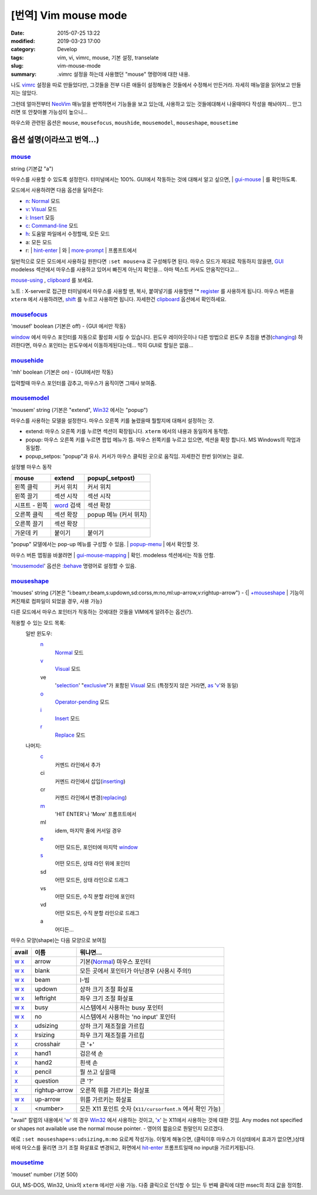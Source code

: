 [번역] Vim mouse mode
############################

:date: 2015-07-25 13:22
:modified: 2019-03-23 17:00
:category: Develop
:tags: vim, vi, vimrc, mouse, 기본 설정, transelate
:slug: vim-mouse-mode
:summary: .vimrc 설정을 하는데 사용했던 "mouse" 명령어에 대한 내용.


나도 vimrc_ 설정을 따로 만들었다만, 그것들을 전부 다른 애들이 설정해놓은 것들에서 수정해서 만든거라. 자세히 매뉴얼을 읽어보고 만들지는 않았다.

그런데 얼마전부터 NeoVim_ 매뉴얼을 번역하면서 기능들을 보고 있는데, 사용하고 있는 것들에대해서 나올때마다 작성을 해놔야지... 안그러면 또 안찾아볼 가능성이 높으니...

마우스와 관련된 옵션은 ``mouse``, ``mousefocus``, ``moushide``, ``mousemodel``, ``mouseshape``, ``mousetime``

옵션 설명(이라쓰고 번역...)
---------------------------------------

mouse_
~~~~~~~~

string (기본값 "a")

마우스를 사용할 수 있도록 설정한다. 터미널에서는 100%. GUI에서 작동하는 것에 대해서 알고 싶으면, | gui-mouse_ | 를 확인하도록.

모드에서 사용하려면 다음 옵션을 달아준다:

* `n <http://neovim.io/doc/user/pattern.html#n>`_: `Normal <http://neovim.io/doc/user/intro.html#Normal>`_ 모드
* `v <http://neovim.io/doc/user/visual.html#v>`_: `Visual <http://neovim.io/doc/user/visual.html#Visual>`_ 모드
* `i <http://neovim.io/doc/user/insert.html#i>`_: `Insert <http://neovim.io/doc/user/insert.html#Insert>`_ 모등
* `c <http://neovim.io/doc/user/change.html#c>`_: `Command-line <http://neovim.io/doc/user/cmdline.html#Command-line>`_ 모드
* `h <http://neovim.io/doc/user/motion.html#h>`_: 도움말 파일에서 수정할때, 모든 모드
* a: 모든 모드
* r: | `hint-enter <http://neovim.io/doc/user/message.html#hit-enter>`_ | 와 | `more-prompt <http://neovim.io/doc/user/message.html#more-prompt>`_ | 프롬프트에서

일반적으로 모든 모드에서 사용하길 원한다면 ``:set mouse=a`` 로 구성해두면 된다.
마우스 모드가 제대로 작동하지 않을땐, `GUI <http://neovim.io/doc/user/gui.html#GUI>`_ modeless 섹션에서 마우스를 사용하고 있어서 빠진게 아닌지 확인을... 아마 텍스트 커서도 안움직인다고...

`mouse-using <http://neovim.io/doc/user/term.html#mouse-using>`_ , `clipboard <http://neovim.io/doc/user/options.html#'clipboard'>`_ 를 보세요.

노트 : X-server로 접근한 터미널에서 마우스를 사용할 땐, 복사, 붙여넣기를 사용할땐 "* `register <http://neovim.io/doc/user/sponsor.html#register>`_ 를 사용하게 됩니다. 마우스 버튼을 ``xterm``  에서 사용하려면, `shift <http://neovim.io/doc/user/intro.html#shift>`_ 를 누르고 사용하면 됩니다. 자세한건 `clipboard <http://neovim.io/doc/user/options.html#'clipboard'>`_ 옵션에서 확인하세요.

mousefocus_
~~~~~~~~~~~~~

'mousef'  boolean (기본은 off) - {GUI 에서만 작동}

`window <http://neovim.io/doc/user/windows.html#window>`_ 에서 마우스 포인터를 자동으로 활성화 시킬 수 있습니다. 윈도우 레이아웃이나 다른 방법으로 윈도우 초점을 변경(`changing <http://neovim.io/doc/user/change.html#changing>`_) 하려한다면, 마우스 포인터는 윈도우에서 이동하게된다는데...
딱히 GUI로 할일은 없음...

mousehide_
~~~~~~~~~~~~

'mh'  boolean (기본은 on) - {GUI에서만 작동}

입력할때 마우스 포인터를 감추고, 마우스가 움직이면 그때사 보여줌.

mousemodel_
~~~~~~~~~~~~

'mousem'  string (기본은 "extend", `Win32 <http://neovim.io/doc/user/os_win32.html#Win32>`_ 에서는 "popup")

마우스를 사용하는 모델을 설정한다. 마우스 오른쪽 키를 눌렸을때 뭘할지에 대해서 설정하는 것.

* extend: 마우스 오른쪽 키를 누르면 섹션이 확장됩니다. ``xterm`` 에서의 내용과 동일하게 동작함.
* popup: 마우스 오른쪽 키를 누르면 팝업 메뉴가 뜸. 마우스 왼쪽키를 누르고 있으면, 섹션을 확장 합니다. MS Windows의 작업과 동일함.
* popup_setpos: "popup"과 유사. 커서가 마우스 클릭된 곳으로 움직임. 자세한건 한번 읽어보는 걸로.

설정별 마우스 동작

+------------------+---------------------+---------------------------+
| mouse            | extend              | popup(_setpost)           |
+==================+=====================+===========================+
|왼쪽 클릭         | 커서 위치           | 커서 위치                 |
+------------------+---------------------+---------------------------+
|왼쪽 끌기         | 섹션 시작           | 섹션 시작                 |
+------------------+---------------------+---------------------------+
|시프트 - 왼쪽     | `word`_ 검색        | 섹션 확장                 |
+------------------+---------------------+---------------------------+
|오른쪽 클릭       | 섹션 확장           | popup 메뉴 (커서 위치)    |
+------------------+---------------------+---------------------------+
|오른쪽 끌기       | 섹션 확장           |                           |
+------------------+---------------------+---------------------------+
|가운데 키         | 붙이기              | 붙이기                    |
+------------------+---------------------+---------------------------+

"popup" 모델에서는 pop-up 메뉴를 구성할 수 있음. | `popup-menu <http://neovim.io/doc/user/gui.html#popup-menu>`_ | 에서 확인할 것.

마우스 버튼 맵핑을 바꿀려면 | `gui-mouse-mapping <http://neovim.io/doc/user/gui.html#gui-mouse-mapping>`_ | 확인. modeless 섹션에서는 작동 안함.

'mousemodel_' 옵션은 `:behave <http://neovim.io/doc/user/gui.html#:behave>`_ 명령어로 설정할 수 있음.

mouseshape_
~~~~~~~~~~~~~

'mouses'  string (기본은 "i:beam,r:beam,s:updown,sd:corss,m:no,ml:up-arrow,v:rightup-arrow") - {| `+mouseshape <http://neovim.io/doc/user/various.html#+mouseshape>`_ | 기능이 켜진채로 컴파일이 되었을 경우, 사용 가능}

다른 모드에서 마우스 포인터가 작동하는 것에대한 것들을 VIM에게 알려주는 옵션(?).

적용할 수 있는 모드 목록:
  일반 윈도우:
    `n <http://neovim.io/doc/user/pattern.html#n>`_
      `Normal <http://neovim.io/doc/user/intro.html#Normal>`_ 모드
    `v <http://neovim.io/doc/user/visual.html#v>`_
      `Visual <http://neovim.io/doc/user/visual.html#Visual>`_ 모드
    ve
      '`selection <http://neovim.io/doc/user/options.html#'selection'>`_' "`exclusive <http://neovim.io/doc/user/motion.html#exclusive>`_"가 포함된 `Visual <http://neovim.io/doc/user/visual.html#Visual>`_ 모드 (특정짓지 않은 거라면, `as <http://neovim.io/doc/user/motion.html#as>`_ '`v <http://neovim.io/doc/user/visual.html#v>`_'와 동일)
    `o <http://neovim.io/doc/user/insert.html#o>`_
      `Operator-pending <http://neovim.io/doc/user/intro.html#Operator-pending>`_ 모드
    `i <http://neovim.io/doc/user/insert.html#i>`_
      `Insert <http://neovim.io/doc/user/insert.html#Insert>`_ 모드
    `r <http://neovim.io/doc/user/change.html#r>`_
      `Replace <http://neovim.io/doc/user/insert.html#Replace>`_ 모드
  나머지:
    `c <http://neovim.io/doc/user/change.html#c>`_
      커멘드 라인에서 추가
    ci
      커멘드 라인에서 삽입(`inserting <http://neovim.io/doc/user/insert.html#inserting>`_)
    cr
      커멘드 라인에서 변경(`replacing <http://neovim.io/doc/user/change.html#replacing>`_)
    `m <http://neovim.io/doc/user/motion.html#m>`_
      'HIT ENTER'나 'More' 프롬프트에서
    ml
      idem, 마지막 줄에 커서일 경우
    `e <http://neovim.io/doc/user/motion.html#e>`_
      어떤 모드든, 포인터에 마지막 `window <http://neovim.io/doc/user/windows.html#window>`_
    `s <http://neovim.io/doc/user/change.html#s>`_
      어떤 모드든, 상태 라인 위에 포인터
    sd
      어떤 모드든, 상태 라인으로 드래그
    vs
      어떤 모드든, 수직 분할 라인에 포인터
    vd
      어떤 모드든, 수직 분할 라인으로 드래그
    a
      어디든...

마우스 모양(shape)는 다음 모양으로 보여짐

+-------+---------------+--------------------------------------------------------------+
| avail | 이름          | 뭐냐면...                                                    |
+=======+===============+==============================================================+
| w_ x_ | arrow         | 기본(Normal_) 마우스 포인터                                  |
+-------+---------------+--------------------------------------------------------------+
| w_ x_ | blank         | 모든 곳에서 포인터가 아닌경우 (사용시 주의!)                 |
+-------+---------------+--------------------------------------------------------------+
| w_ x_ | beam          | I-빔                                                         |
+-------+---------------+--------------------------------------------------------------+
| w_ x_ | updown        | 상하 크기 조절 화살표                                        |
+-------+---------------+--------------------------------------------------------------+
| w_ x_ | leftright     | 좌우 크기 조절 화살표                                        |
+-------+---------------+--------------------------------------------------------------+
| w_ x_ | busy          | 시스템에서 사용하는 busy 포인터                              |
+-------+---------------+--------------------------------------------------------------+
| w_ x_ | no            | 시스템에서 사용하는 'no input' 포인터                        |
+-------+---------------+--------------------------------------------------------------+
| x_    | udsizing      | 상하 크기 재조절을 가르킴                                    |
+-------+---------------+--------------------------------------------------------------+
| x_    | lrsizing      | 좌우 크기 재조절를 가르킴                                    |
+-------+---------------+--------------------------------------------------------------+
| x_    | crosshair     | 큰 '+'                                                       |
+-------+---------------+--------------------------------------------------------------+
| x_    | hand1         | 검은색 손                                                    |
+-------+---------------+--------------------------------------------------------------+
| x_    | hand2         | 흰색 손                                                      |
+-------+---------------+--------------------------------------------------------------+
| x_    | pencil        | 뭘 쓰고 싶을때                                               |
+-------+---------------+--------------------------------------------------------------+
| x_    | question      | 큰 '?'                                                       |
+-------+---------------+--------------------------------------------------------------+
| x_    | rightup-arrow | 오른쪽 위를 가르키는 화살표                                  |
+-------+---------------+--------------------------------------------------------------+
| w_ x_ | up-arrow      | 위를 가르키는 화살표                                         |
+-------+---------------+--------------------------------------------------------------+
| x_    | <number>      | 모든 X11 포인트 숫자 (``X11/cursorfont.h`` 에서 확인 가능)   |
+-------+---------------+--------------------------------------------------------------+

.. _w: http://neovim.io/doc/user/motion.html#w
.. _x: http://neovim.io/doc/user/change.html#x
.. _Normal: http://neovim.io/doc/user/intro.html#Normal

"avail" 칼럼의 내용에서 'w_' 의 경우 `Win32 <http://neovim.io/doc/user/os_win32.html#Win32>`_ 에서 사용하는 것이고, 'x_' 는 X11에서 사용하는 것에 대한 것임.
Any modes not specified or shapes not available use the normal mouse pointer. - 영어의 짧음으로 뭔말인지 모르겠다.

예로 ``:set mouseshape=s:udsizing,m:mo`` 요로케 작성가능. 이렇게 해놓으면, (클릭이후 마우스가 이상태에서 효과가 없으면,)상태 바에 마오스를 올리면 크기 조절 화살표로 변경되고, 화면에서 `hit-enter <http://neovim.io/doc/user/message.html#hit-enter>`_ 프롬프트일때 no input을 가르키게됩니다.


mousetime_
~~~~~~~~~~~~

'mouset'  number (기본 500)

GUI, MS-DOS, Win32, Unix의 ``xterm`` 에서만 사용 가능. 다중 클릭으로 인식할 수 있는 두 번째 클릭에 대한 msec의 최대 값을 정의함.


.. _vimrc: http://github.com/ujuc/dotrc
.. _NeoVim: http://neovim.io
.. _mouse: http://neovim.io/doc/user/options.html#'mouse'
.. _gui-mouse: http://neovim.io/doc/user/gui.html#gui-mouse
.. _mousefocus: http://neovim.io/doc/user/options.html#'mousefocus'
.. _mousehide: http://neovim.io/doc/user/options.html#'mousehide'
.. _word: http://neovim.io/doc/user/motion.html#word
.. _mousemodel: http://neovim.io/doc/user/options.html#'mousemodel'
.. _mouseshape: http://neovim.io/doc/user/options.html#'mouseshape'
.. _mousetime: http://neovim.io/doc/user/options.html#'mousetime'
